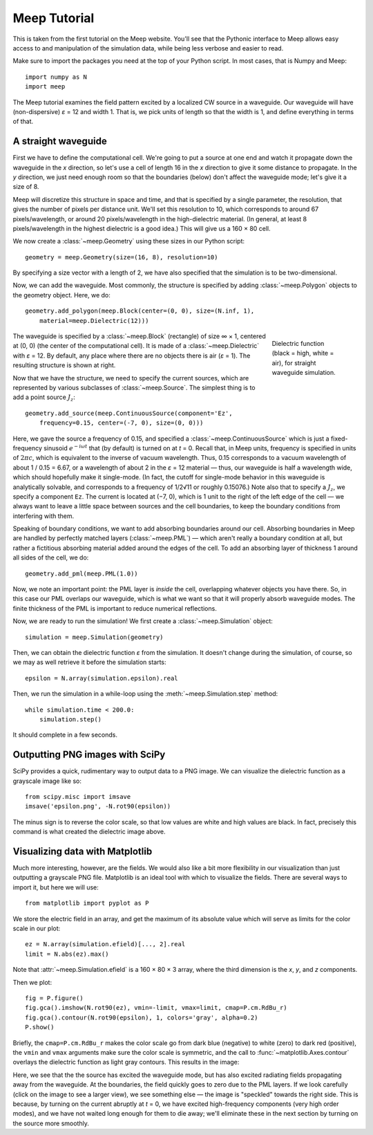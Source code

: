 Meep Tutorial
=============

.. |epsilon| replace:: *ε*
.. |times| replace:: ×
.. |infinity| replace:: ∞

This is taken from the first tutorial on the Meep website.
You'll see that the Pythonic interface to Meep allows easy access to and manipulation of the simulation data, while being less verbose and easier to read.

Make sure to import the packages you need at the top of your Python script. In most cases, that is Numpy and Meep::

    import numpy as N
    import meep

The Meep tutorial examines the field pattern excited by a localized CW source in a waveguide.
Our waveguide will have (non-dispersive) |epsilon| = 12 and width 1.
That is, we pick units of length so that the width is 1, and define everything in terms of that.

A straight waveguide
--------------------

First we have to define the computational cell.
We're going to put a source at one end and watch it propagate down the waveguide in the *x* direction, so let's use a cell of length 16 in the *x* direction to give it some distance to propagate.
In the *y* direction, we just need enough room so that the boundaries (below) don't affect the waveguide mode; let's give it a size of 8.

Meep will discretize this structure in space and time, and that is specified by
a single parameter, the resolution, that gives the number of pixels per distance unit.
We'll set this resolution to 10, which corresponds to around 67 pixels/wavelength, or around 20 pixels/wavelength in the high-dielectric material.
(In general, at least 8 pixels/wavelength in the highest dielectric is a good idea.)
This will give us a 160 |times| 80 cell.

We now create a :class:`~meep.Geometry` using these sizes in our Python script::

    geometry = meep.Geometry(size=(16, 8), resolution=10)

By specifying a size vector with a length of 2, we have also specified that the
simulation is to be two-dimensional.

Now, we can add the waveguide.
Most commonly, the structure is specified by adding :class:`~meep.Polygon` objects to the geometry object.
Here, we do::

    geometry.add_polygon(meep.Block(center=(0, 0), size=(N.inf, 1),
        material=meep.Dielectric(12)))

.. figure:: static/tutorial-epsilon.png
   :figwidth: 160px
   :align: right
   :target: _images/tutorial-epsilon.png

   Dielectric function (black = high, white = air), for straight waveguide simulation.

The waveguide is specified by a :class:`~meep.Block` (rectangle) of size |infinity| |times| 1, centered at (0, 0) (the center of the computational cell).
It is made of a :class:`~meep.Dielectric` with |epsilon| = 12.
By default, any place where there are no objects there is air (|epsilon| = 1). The resulting structure is shown at right.

.. , although this can be changed by setting the default-material variable.

Now that we have the structure, we need to specify the current sources, which are represented by various subclasses of :class:`~meep.Source`.
The simplest thing is to add a point source :math:`J_z`::

    geometry.add_source(meep.ContinuousSource(component='Ez',
        frequency=0.15, center=(-7, 0), size=(0, 0)))

Here, we gave the source a frequency of 0.15, and specified a :class:`~meep.ContinuousSource` which is just a fixed-frequency sinusoid :math:`e^{-i\omega t}` that (by default) is turned on at *t* = 0.
Recall that, in Meep units, frequency is specified in units of :math:`2\pi c`, which is equivalent to the inverse of vacuum wavelength. Thus, 0.15 corresponds to a vacuum wavelength of about 1 / 0.15 = 6.67, or a wavelength of about 2 in the |epsilon| = 12 material — thus, our waveguide is half a wavelength wide, which should hopefully make it single-mode.
(In fact, the cutoff for single-mode behavior in this waveguide is analytically solvable, and corresponds to a frequency of 1/2√11 or roughly 0.15076.) Note also that to specify a :math:`J_z`, we specify a component ``Ez``.
The current is located at (−7, 0), which is 1 unit to the right of the left edge of the cell — we always want to leave a little space between sources and the cell boundaries, to keep the boundary conditions from interfering with them.

.. (e.g. if we wanted a magnetic current, we would specify ``Hx``, ``Hy``, or ``Hz``).

Speaking of boundary conditions, we want to add absorbing boundaries around our cell.
Absorbing boundaries in Meep are handled by perfectly matched layers (:class:`~meep.PML`) — which aren't really a boundary condition at all, but rather a fictitious absorbing material added around the edges of the cell.
To add an absorbing layer of thickness 1 around all sides of the cell, we do::

    geometry.add_pml(meep.PML(1.0))

.. You may have more than one pml object if you want PML layers only on certain sides of the cell, e.g. (make pml (thickness 1.0) (direction X) (side High)) specifies a PML layer on only the + x side.

Now, we note an important point: the PML layer is *inside* the cell, overlapping whatever objects you have there.
So, in this case our PML overlaps our waveguide, which is what we want so that it will properly absorb waveguide modes.
The finite thickness of the PML is important to reduce numerical reflections.

.. see perfectly matched layers for more information.

Now, we are ready to run the simulation!
We first create a :class:`~meep.Simulation` object::

    simulation = meep.Simulation(geometry)

Then, we can obtain the dielectric function |epsilon| from the simulation.
It doesn't change during the simulation, of course, so we may as well retrieve it before the simulation starts::

    epsilon = N.array(simulation.epsilon).real

Then, we run the simulation in a while-loop using the :meth:`~meep.Simulation.step` method::

    while simulation.time < 200.0:
        simulation.step()

It should complete in a few seconds.

Outputting PNG images with SciPy
--------------------------------

SciPy provides a quick, rudimentary way to output data to a PNG image.
We can visualize the dielectric function as a grayscale image like so::

    from scipy.misc import imsave
    imsave('epsilon.png', -N.rot90(epsilon))

The minus sign is to reverse the color scale, so that low values are white and high values are black.
In fact, precisely this command is what created the dielectric image above.

Visualizing data with Matplotlib
--------------------------------

Much more interesting, however, are the fields.
We would also like a bit more flexibility in our visualization than just outputting a grayscale PNG file.
Matplotlib is an ideal tool with which to visualize the fields.
There are several ways to import it, but here we will use::

    from matplotlib import pyplot as P

We store the electric field in an array, and get the maximum of its absolute value which will serve as limits for the color scale in our plot::

    ez = N.array(simulation.efield)[..., 2].real
    limit = N.abs(ez).max()

Note that :attr:`~meep.Simulation.efield` is a 160 |times| 80 |times| 3 array, where the third dimension is the *x*, *y*, and *z* components.

Then we plot::

    fig = P.figure()
    fig.gca().imshow(N.rot90(ez), vmin=-limit, vmax=limit, cmap=P.cm.RdBu_r)
    fig.gca().contour(N.rot90(epsilon), 1, colors='gray', alpha=0.2)
    P.show()

Briefly, the ``cmap=P.cm.RdBu_r`` makes the color scale go from dark blue (negative) to white (zero) to dark red (positive), the ``vmin`` and ``vmax`` arguments make sure the color scale is symmetric, and the call to :func:`~matplotlib.Axes.contour` overlays the dielectric function as light gray contours. This results in the image:

.. image:: static/tutorial-ez.png
   :align: center
   :width: 500px
   :target: _images/tutorial-ez.png

Here, we see that the the source has excited the waveguide mode, but has also excited radiating fields propagating away from the waveguide. At the boundaries, the field quickly goes to zero due to the PML layers. If we look carefully (click on the image to see a larger view), we see something else — the image is "speckled" towards the right side. This is because, by turning on the current abruptly at *t* = 0, we have excited high-frequency components (very high order modes), and we have not waited long enough for them to die away; we'll eliminate these in the next section by turning on the source more smoothly.
